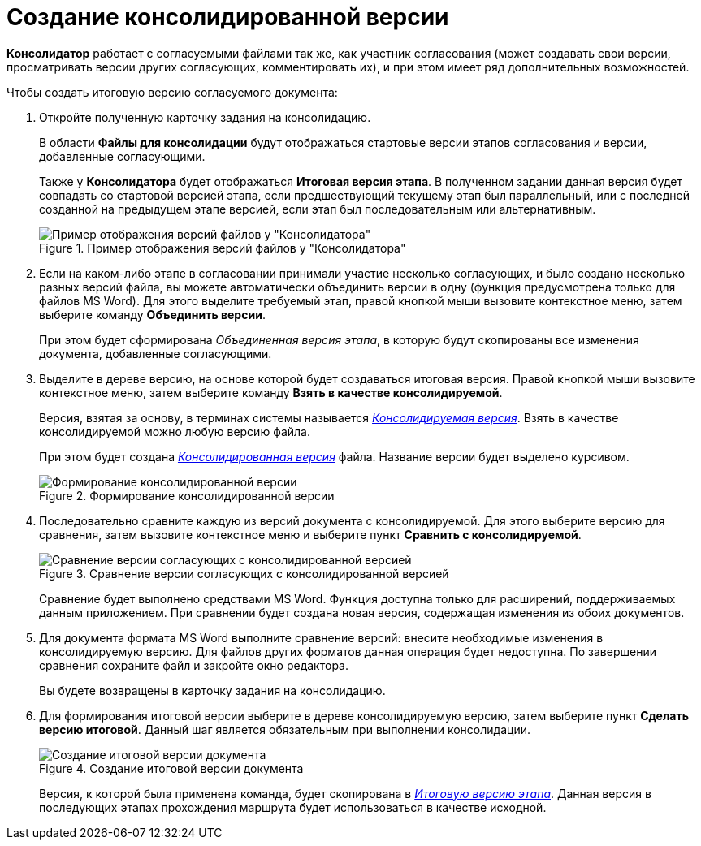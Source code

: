 = Создание консолидированной версии

*Консолидатор* работает с согласуемыми файлами так же, как участник согласования (может создавать свои версии, просматривать версии других согласующих, комментировать их), и при этом имеет ряд дополнительных возможностей.

.Чтобы создать итоговую версию согласуемого документа:
. Откройте полученную карточку задания на консолидацию.
+
В области *Файлы для консолидации* будут отображаться стартовые версии этапов согласования и версии, добавленные согласующими.
+
Также у *Консолидатора* будет отображаться *Итоговая версия этапа*. В полученном задании данная версия будет совпадать со стартовой версией этапа, если предшествующий текущему этап был параллельный, или с последней созданной на предыдущем этапе версией, если этап был последовательным или альтернативным.
+
.Пример отображения версий файлов у "Консолидатора"
image::files_consolidator.png[Пример отображения версий файлов у "Консолидатора"]
. Если на каком-либо этапе в согласовании принимали участие несколько согласующих, и было создано несколько разных версий файла, вы можете автоматически объединить версии в одну (функция предусмотрена только для файлов MS Word). Для этого выделите требуемый этап, правой кнопкой мыши вызовите контекстное меню, затем выберите команду *Объединить версии*.
+
При этом будет сформирована _Объединенная версия этапа_, в которую будут скопированы все изменения документа, добавленные согласующими.
. Выделите в дереве версию, на основе которой будет создаваться итоговая версия. Правой кнопкой мыши вызовите контекстное меню, затем выберите команду *Взять в качестве консолидируемой*.
+
Версия, взятая за основу, в терминах системы называется xref:Consolidation_files.adoc[_Консолидируемая версия_]. Взять в качестве консолидируемой можно любую версию файла.
+
При этом будет создана xref:Consolidation_files.adoc[_Консолидированная версия_] файла. Название версии будет выделено курсивом.
+
.Формирование консолидированной версии
image::files_consolidator_take_as_consolid.png[Формирование консолидированной версии]
+
. Последовательно сравните каждую из версий документа с консолидируемой. Для этого выберите версию для сравнения, затем вызовите контекстное меню и выберите пункт *Сравнить с консолидируемой*.
+
.Сравнение версии согласующих с консолидированной версией
image::files_consolidator_compare_with_consolid.png[Сравнение версии согласующих с консолидированной версией]
+
Сравнение будет выполнено средствами MS Word. Функция доступна только для расширений, поддерживаемых данным приложением. При сравнении будет создана новая версия, содержащая изменения из обоих документов.
+
. Для документа формата MS Word выполните сравнение версий: внесите необходимые изменения в консолидируемую версию. Для файлов других форматов данная операция будет недоступна. По завершении сравнения сохраните файл и закройте окно редактора.
+
Вы будете возвращены в карточку задания на консолидацию.
+
. Для формирования итоговой версии выберите в дереве консолидируемую версию, затем выберите пункт *Сделать версию итоговой*. Данный шаг является обязательным при выполнении консолидации.
+
.Создание итоговой версии документа
image::files_consolidator_make_final.png[Создание итоговой версии документа]
+
Версия, к которой была применена команда, будет скопирована в xref:Approving_files.adoc[_Итоговую версию этапа_]. Данная версия в последующих этапах прохождения маршрута будет использоваться в качестве исходной.

